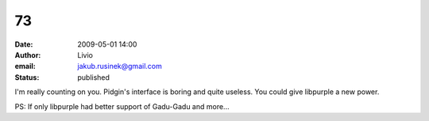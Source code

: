 73
##
:date: 2009-05-01 14:00
:author: Livio
:email: jakub.rusinek@gmail.com
:status: published

I'm really counting on you. Pidgin's interface is boring and quite useless. You could give libpurple a new power.

PS: If only libpurple had better support of Gadu-Gadu and more...
